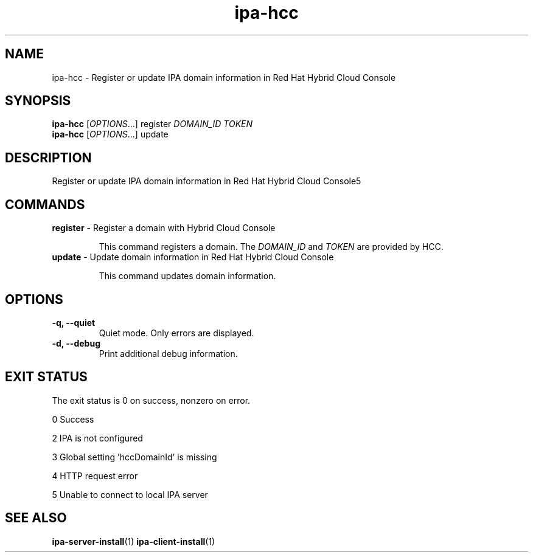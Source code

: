 .\" A man page for ipa-hcc
.\" Copyright (C) 2022 Red Hat, Inc.
.\"
.\" This program is free software; you can redistribute it and/or modify
.\" it under the terms of the GNU General Public License as published by
.\" the Free Software Foundation, either version 3 of the License, or
.\" (at your option) any later version.
.\"
.\" This program is distributed in the hope that it will be useful, but
.\" WITHOUT ANY WARRANTY; without even the implied warranty of
.\" MERCHANTABILITY or FITNESS FOR A PARTICULAR PURPOSE.  See the GNU
.\" General Public License for more details.
.\"
.\" You should have received a copy of the GNU General Public License
.\" along with this program.  If not, see <http://www.gnu.org/licenses/>.
.\"
.\" Author: Christian Heimes <cheimes@redhat.com>
.\"
.TH "ipa-hcc" "1" "Nar 7 2022" "IPA" "IPA Manual Pages"
.SH "NAME"
ipa\-hcc \- Register or update IPA domain information in Red Hat Hybrid Cloud Console
.SH "SYNOPSIS"
\fBipa\-hcc\fR [\fIOPTIONS\fR...] register \fIDOMAIN_ID\fR \fITOKEN\fR
.br
\fBipa\-hcc\fR [\fIOPTIONS\fR...] update
.SH "DESCRIPTION"
Register or update IPA domain information in Red Hat Hybrid Cloud Console5
.SH "COMMANDS"
.TP
\fBregister\fR \- Register a domain with Hybrid Cloud Console
.sp
.RS
This command registers a domain. The \fIDOMAIN_ID\fR and \fITOKEN\fR are provided by HCC.
.RE
.TP
\fBupdate\fR \- Update domain information in Red Hat Hybrid Cloud Console
.sp
.RS
This command updates domain information.
.RE
.SH "OPTIONS"
.TP
\fB\-q, \-\-quiet\fR
Quiet mode. Only errors are displayed.
.TP
\fB\-d, \-\-debug\fR
Print additional debug information.
.SH "EXIT STATUS"
The exit status is 0 on success, nonzero on error.

0 Success

2 IPA is not configured

3 Global setting 'hccDomainId' is missing

4 HTTP request error

5 Unable to connect to local IPA server

.SH "SEE ALSO"
.BR ipa-server-install (1)
.BR ipa-client-install (1)
